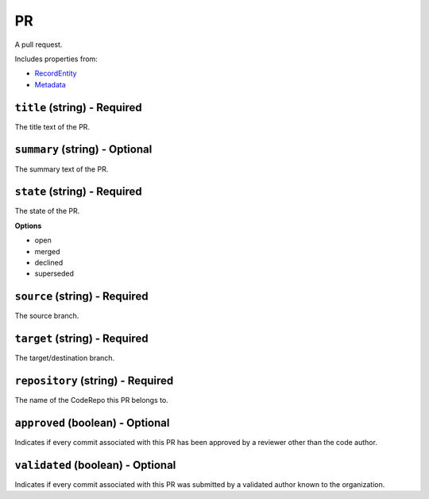 PR
==

A pull request.

Includes properties from:

* `RecordEntity <RecordEntity.html>`_
* `Metadata <Metadata.html>`_

``title`` (string) - Required
-----------------------------

The title text of the PR.

``summary`` (string) - Optional
-------------------------------

The summary text of the PR.

``state`` (string) - Required
-----------------------------

The state of the PR.

**Options**

* open
* merged
* declined
* superseded

``source`` (string) - Required
------------------------------

The source branch.

``target`` (string) - Required
------------------------------

The target/destination branch.

``repository`` (string) - Required
----------------------------------

The name of the CodeRepo this PR belongs to.

``approved`` (boolean) - Optional
---------------------------------

Indicates if every commit associated with this PR has been approved by a reviewer other than the code author.

``validated`` (boolean) - Optional
----------------------------------

Indicates if every commit associated with this PR was submitted by a validated author known to the organization.